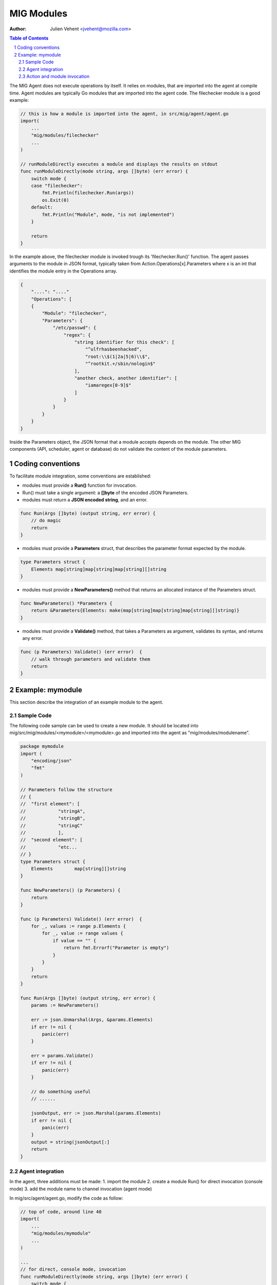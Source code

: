 ===========
MIG Modules
===========
:Author: Julien Vehent <jvehent@mozilla.com>

.. sectnum::
.. contents:: Table of Contents

The MIG Agent does not execute operations by itself. It relies on modules, that
are imported into the agent at compile time. Agent modules are typically Go
modules that are imported into the agent code. The filechecker module is a good
example:

.. code:: go

    // this is how a module is imported into the agent, in src/mig/agent/agent.go
    import(
        ...
    	"mig/modules/filechecker"
        ...
    )

    // runModuleDirectly executes a module and displays the results on stdout
    func runModuleDirectly(mode string, args []byte) (err error) {
        switch mode {
        case "filechecker":
            fmt.Println(filechecker.Run(args))
            os.Exit(0)
        default:
            fmt.Println("Module", mode, "is not implemented")
        }

        return
    }

In the example above, the filechecker module is invoked trough its
'filechecker.Run()' function. The agent passes arguments to the module in JSON
format, typically taken from Action.Operations[x].Parameters where x is an int
that identifies the module entry in the Operations array.

.. code:: json

    {
        "....": "...."
        "Operations": [
        {
            "Module": "filechecker",
            "Parameters": {
                "/etc/passwd": {
                    "regex": {
                        "string identifier for this check": [
                            "^ulfrhasbeenhacked",
                            "root:\\$(1|2a|5|6)\\$",
                            "^rootkit.+/sbin/nologin$"
                        ],
                        "another check, another identifier": [
                            "iamaregex[0-9]$"
                        ]
                    }
                }
            }
        }
    }

Inside the Parameters object, the JSON format that a module accepts depends on
the module. The other MIG components (API, scheduler, agent or database) do not
validate the content of the module parameters.

Coding conventions
==================

To facilitate module integration, some conventions are established:

* modules must provide a **Run()** function for invocation.
* Run() must take a single argument: a **[]byte** of the encoded JSON Parameters.
* modules must return a **JSON encoded string**, and an error.

.. code:: go

    func Run(Args []byte) (output string, err error) {
        // do magic
        return
    }

* modules must provide a **Parameters** struct, that describes the parameter
  format expected by the module.

.. code:: go

    type Parameters struct {
        Elements map[string]map[string]map[string][]string
    }

* modules must provide a **NewParameters()** method that returns an allocated
  instance of the Parameters struct.

.. code:: go

    func NewParameters() *Parameters {
        return &Parameters{Elements: make(map[string]map[string]map[string][]string)}
    }

* modules must provide a **Validate()** method, that takes a Parameters as
  argument, validates its syntax, and returns any error.

.. code:: go

    func (p Parameters) Validate() (err error)  {
        // walk through parameters and validate them
        return
    }

Example: mymodule
=================

This section describe the integration of an example module to the agent.

Sample Code
-----------

The following code sample can be used to create a new module. It should be
located into mig/src/mig/modules/<mymodule>/<mymodule>.go and imported into
the agent as "mig/modules/modulename".

.. code:: go

    package mymodule
    import (
        "encoding/json"
        "fmt"
    )

    // Parameters follow the structure
    // {
    //  "first element": [
    //		  "stringA",
    //		  "stringB",
    //		  "stringC"
    //		  ],
    //  "second element": [
    //		  "etc...
    // }
    type Parameters struct {
        Elements	map[string][]string
    }

    func NewParameters() (p Parameters) {
        return
    }

    func (p Parameters) Validate() (err error)  {
        for _, values := range p.Elements {
            for _, value := range values {
                if value == "" {
                    return fmt.Errorf("Parameter is empty")
                }
            }
        }
        return
    }

    func Run(Args []byte) (output string, err error) {
        params := NewParameters()

        err := json.Unmarshal(Args, &params.Elements)
        if err != nil {
            panic(err)
        }

        err = params.Validate()
        if err != nil {
            panic(err)
        }

        // do something useful
        // ......

        jsonOutput, err := json.Marshal(params.Elements)
        if err != nil {
            panic(err)
        }
        output = string(jsonOutput[:]
        return
    }

Agent integration
-----------------

In the agent, three additions must be made:
1. import the module
2. create a module Run() for direct invocation (console mode)
3. add the module name to channel invocation (agent mode)

In mig/src/agent/agent.go, modify the code as follow:

.. code:: go

    // top of code, around line 40
    import(
        ...
        "mig/modules/mymodule"
        ...
    )

    ...
    // for direct, console mode, invocation
    func runModuleDirectly(mode string, args []byte) (err error) {
        switch mode {
        ...
        case "mymodule":
            fmt.Println(mymodule.Run(args))
            os.Exit(0)
        ...
        }
        return
    }

    // for channel, agent mode, invocation
    func parseCommands(ctx Context, msg []byte) (err error) {

        ...

		// pass the module operation object to the proper channel
		switch operation.Module {
		case "...", "mymodule":
			// send the operation to the module
			ctx.Channels.RunAgentCommand <- currentOp
        ...
        }
        ...
    }

You can then rebuild the agent with 'make mig-agent'.

Action and module invocation
----------------------------

The following action will invoke the module named "mymodule".

.. code:: json

    {
        "Name": "example action",
        "Description": {
            "Author": "Julien Vehent",
            "Email": "jvehent@mozilla.com",
            "URL": "https://example.net/url_to_something#useful",
            "Revision": 201402041000
        },
        "Target": "linux",
        "Threat": {
            "Level": "info",
            "Family": "test",
            "Ref": test1"
        },
        "Operations": [
            {
                "Module": "mymodule",
                "Parameters": {
                    "first element": [ "stringA", "stringB", "stringC" ],
                    "second element": [ "stringD", "stringE", "stringF" ]
                }
            }
        ],
        "SyntaxVersion": 1
    }

Run it from the command line directly, and the module output will be printed
on the terminal.

.. code:: bash

    $ ./bin/linux/amd64/mig-agent -i checks/base_v1.json
    {"first element":["stringA","stringB","stringC"],"second element":["stringD","stringE","stringF"]}
